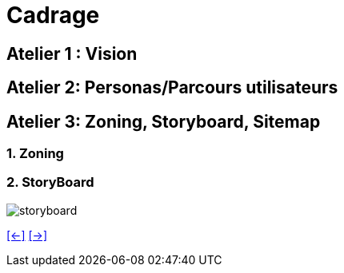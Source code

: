 [#fifth_slide_cadrage]
= Cadrage

== Atelier 1 : Vision

== Atelier 2: Personas/Parcours utilisateurs

== Atelier 3: Zoning, Storyboard, Sitemap
=== 1. Zoning
=== 2. StoryBoard

image::storyboard.webp[storyboard]
link:06_exercice_topic_presentation_slide_04.adoc#fourth_slide_cadrage[[<-\]]
link:06_exercice_topic_presentation_slide_06.adoc#sixth_slide_cadrage[[->\]]
